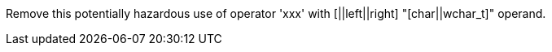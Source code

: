 Remove this potentially hazardous use of operator 'xxx' with [||left||right] "[char||wchar_t]" operand.